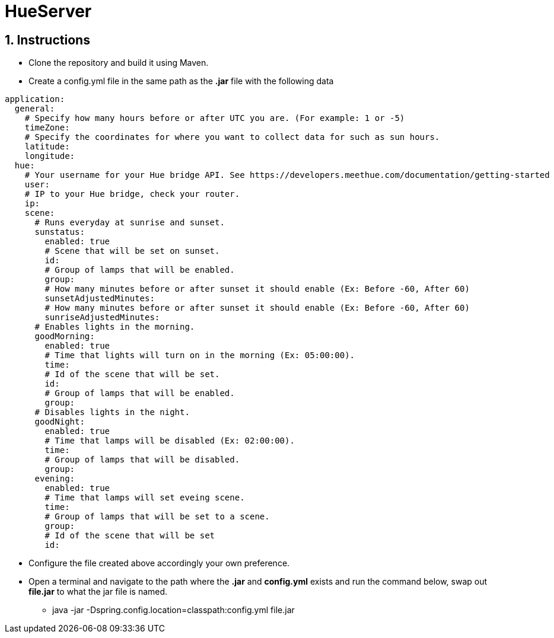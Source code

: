 :numbered:

= HueServer

== Instructions

* Clone the repository and build it using Maven.
* Create a config.yml file in the same path as the *.jar* file with the following data

[source,yaml]
application:
  general:
    # Specify how many hours before or after UTC you are. (For example: 1 or -5)
    timeZone:
    # Specify the coordinates for where you want to collect data for such as sun hours.
    latitude:
    longitude:
  hue:
    # Your username for your Hue bridge API. See https://developers.meethue.com/documentation/getting-started
    user:
    # IP to your Hue bridge, check your router.
    ip:
    scene:
      # Runs everyday at sunrise and sunset.
      sunstatus:
        enabled: true
        # Scene that will be set on sunset.
        id:
        # Group of lamps that will be enabled.
        group:
        # How many minutes before or after sunset it should enable (Ex: Before -60, After 60)
        sunsetAdjustedMinutes:
        # How many minutes before or after sunset it should enable (Ex: Before -60, After 60)
        sunriseAdjustedMinutes:
      # Enables lights in the morning.
      goodMorning:
        enabled: true
        # Time that lights will turn on in the morning (Ex: 05:00:00).
        time:
        # Id of the scene that will be set.
        id:
        # Group of lamps that will be enabled.
        group:
      # Disables lights in the night.
      goodNight:
        enabled: true
        # Time that lamps will be disabled (Ex: 02:00:00).
        time:
        # Group of lamps that will be disabled.
        group:
      evening:
        enabled: true
        # Time that lamps will set eveing scene.
        time: 
        # Group of lamps that will be set to a scene.
        group: 
        # Id of the scene that will be set
        id: 

* Configure the file created above accordingly your own preference.
* Open a terminal and navigate to the path where the *.jar* and *config.yml* exists and run the command below, swap out
*file.jar* to what the jar file is named.
- java -jar -Dspring.config.location=classpath:config.yml file.jar
